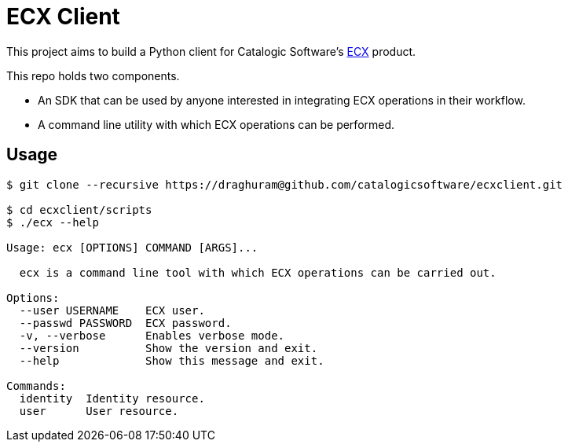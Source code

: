 
= ECX Client

This project aims to build a Python client for Catalogic Software's 
https://catalogicsoftware.com/products/ecx/[ECX] product. 

This repo holds two components. 

- An SDK that can be used by anyone interested in integrating ECX
  operations in their workflow.

- A command line utility with which ECX operations can be performed.

== Usage

....
$ git clone --recursive https://draghuram@github.com/catalogicsoftware/ecxclient.git

$ cd ecxclient/scripts
$ ./ecx --help

Usage: ecx [OPTIONS] COMMAND [ARGS]...

  ecx is a command line tool with which ECX operations can be carried out.

Options:                                                                                                                                       --url URL          ECX url.
  --user USERNAME    ECX user.
  --passwd PASSWORD  ECX password.
  -v, --verbose      Enables verbose mode.
  --version          Show the version and exit.
  --help             Show this message and exit.

Commands:
  identity  Identity resource.
  user      User resource.
....
